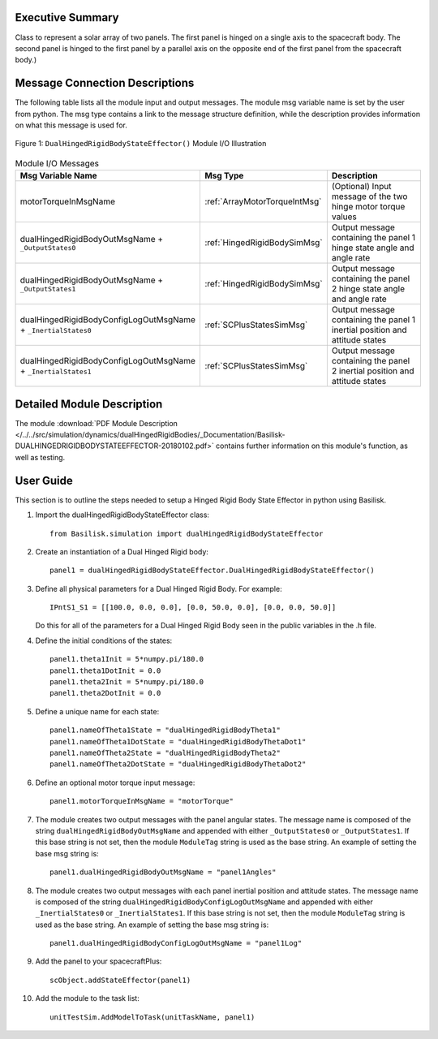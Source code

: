 
Executive Summary
-----------------

Class to represent a solar array of two panels. The first panel is hinged on a single axis to the spacecraft body. The second panel is hinged to the first panel by a parallel axis on the opposite end of the first panel from the spacecraft body.)


Message Connection Descriptions
-------------------------------
The following table lists all the module input and output messages.  The module msg variable name is set by the
user from python.  The msg type contains a link to the message structure definition, while the description
provides information on what this message is used for.

.. _ModuleIO_DualHingedRigidBodyStateEffector:
.. figure:: /../../src/simulation/dynamics/dualHingedRigidBodies/_Documentation/Images/moduleIODualHingedRigidBodyStateEffector.svg
    :align: center

    Figure 1: ``DualHingedRigidBodyStateEffector()`` Module I/O Illustration

.. list-table:: Module I/O Messages
    :widths: 25 25 50
    :header-rows: 1

    * - Msg Variable Name
      - Msg Type
      - Description
    * - motorTorqueInMsgName
      - :ref:`ArrayMotorTorqueIntMsg`
      - (Optional) Input message of the two hinge motor torque values
    * - dualHingedRigidBodyOutMsgName + ``_OutputStates0``
      - :ref:`HingedRigidBodySimMsg`
      - Output message containing the panel 1 hinge state angle and angle rate
    * - dualHingedRigidBodyOutMsgName + ``_OutputStates1``
      - :ref:`HingedRigidBodySimMsg`
      - Output message containing the panel 2 hinge state angle and angle rate
    * - dualHingedRigidBodyConfigLogOutMsgName + ``_InertialStates0``
      - :ref:`SCPlusStatesSimMsg`
      - Output message containing the panel 1 inertial position and attitude states
    * - dualHingedRigidBodyConfigLogOutMsgName + ``_InertialStates1``
      - :ref:`SCPlusStatesSimMsg`
      - Output message containing the panel 2 inertial position and attitude states


Detailed Module Description
---------------------------

The module :download:`PDF Module Description </../../src/simulation/dynamics/dualHingedRigidBodies/_Documentation/Basilisk-DUALHINGEDRIGIDBODYSTATEEFFECTOR-20180102.pdf>` contains further information on this module's function, as well as testing.


User Guide
----------
This section is to outline the steps needed to setup a Hinged Rigid Body State Effector in python using Basilisk.

#. Import the dualHingedRigidBodyStateEffector class::

    from Basilisk.simulation import dualHingedRigidBodyStateEffector

#. Create an instantiation of a Dual Hinged Rigid body::

    panel1 = dualHingedRigidBodyStateEffector.DualHingedRigidBodyStateEffector()

#. Define all physical parameters for a Dual Hinged Rigid Body. For example::

    IPntS1_S1 = [[100.0, 0.0, 0.0], [0.0, 50.0, 0.0], [0.0, 0.0, 50.0]]

   Do this for all of the parameters for a Dual Hinged Rigid Body seen in the public variables in the .h file.

#. Define the initial conditions of the states::

    panel1.theta1Init = 5*numpy.pi/180.0
    panel1.theta1DotInit = 0.0
    panel1.theta2Init = 5*numpy.pi/180.0
    panel1.theta2DotInit = 0.0

#. Define a unique name for each state::

    panel1.nameOfTheta1State = "dualHingedRigidBodyTheta1"
    panel1.nameOfTheta1DotState = "dualHingedRigidBodyThetaDot1"
    panel1.nameOfTheta2State = "dualHingedRigidBodyTheta2"
    panel1.nameOfTheta2DotState = "dualHingedRigidBodyThetaDot2"

#. Define an optional motor torque input message::

    panel1.motorTorqueInMsgName = "motorTorque"

#. The module creates two output messages with the panel angular states.
   The message name is composed of the string ``dualHingedRigidBodyOutMsgName`` and appended with
   either ``_OutputStates0`` or ``_OutputStates1``.  If this base string is not set, then the module
   ``ModuleTag`` string is used as the base string.  An example of setting the base msg string is::

    panel1.dualHingedRigidBodyOutMsgName = "panel1Angles"

#. The module creates two output messages with each panel inertial position and attitude states.
   The message name is composed of the string ``dualHingedRigidBodyConfigLogOutMsgName`` and appended with
   either ``_InertialStates0`` or ``_InertialStates1``.  If this base string is not set, then the module
   ``ModuleTag`` string is used as the base string.  An example of setting the base msg string is::

    panel1.dualHingedRigidBodyConfigLogOutMsgName = "panel1Log"

#. Add the panel to your spacecraftPlus::

    scObject.addStateEffector(panel1)

#. Add the module to the task list::

    unitTestSim.AddModelToTask(unitTaskName, panel1)


